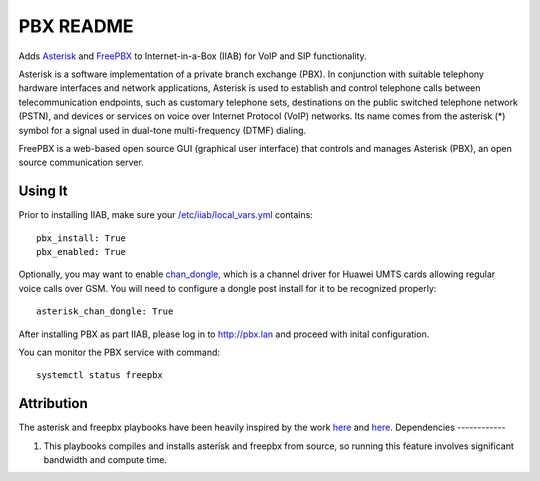 ===============
PBX README
===============

Adds `Asterisk <https://asterisk.org/>`_ and `FreePBX <https://freepbx.org/>`_ to Internet-in-a-Box (IIAB) for VoIP and SIP functionality.

Asterisk is a software implementation of a private branch exchange (PBX). In conjunction with suitable telephony hardware interfaces and network applications, Asterisk is used to establish and control telephone calls between telecommunication endpoints, such as customary telephone sets, destinations on the public switched telephone network (PSTN), and devices or services on voice over Internet Protocol (VoIP) networks. Its name comes from the asterisk (*) symbol for a signal used in dual-tone multi-frequency (DTMF) dialing. 

FreePBX is a web-based open source GUI (graphical user interface) that controls and manages Asterisk (PBX), an open source communication server.

Using It
--------

Prior to installing IIAB, make sure your `/etc/iiab/local_vars.yml <http://wiki.laptop.org/go/IIAB/FAQ#What_is_local_vars.yml_and_how_do_I_customize_it.3F>`_ contains::

  pbx_install: True
  pbx_enabled: True

Optionally, you may want to enable `chan_dongle <https://github.com/wdoekes/asterisk-chan-dongle>`_, which is a channel driver for Huawei UMTS cards allowing regular voice calls over GSM. You will need to configure a dongle post install for it to be recognized properly::

  asterisk_chan_dongle: True

After installing PBX as part IIAB, please log in to http://pbx.lan and proceed with inital configuration.

You can monitor the PBX service with command::

  systemctl status freepbx

Attribution
-----------

The asterisk and freepbx playbooks have been heavily inspired by the work `here <https://github.com/Yannik/ansible-role-asterisk>`_ and `here <https://github.com/Yannik/ansible-role-freepbx>`_. 
Dependencies
------------

1. This playbooks compiles and installs asterisk and freepbx from source, so running this feature involves significant bandwidth and compute time.
